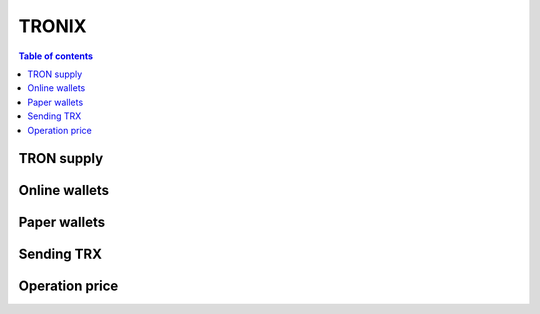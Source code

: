 ============
TRONIX
============

.. contents:: Table of contents
    :depth: 1
    :local:

TRON supply
-------

Online wallets
-------

Paper wallets
-------

Sending TRX
-------

Operation price
-------

